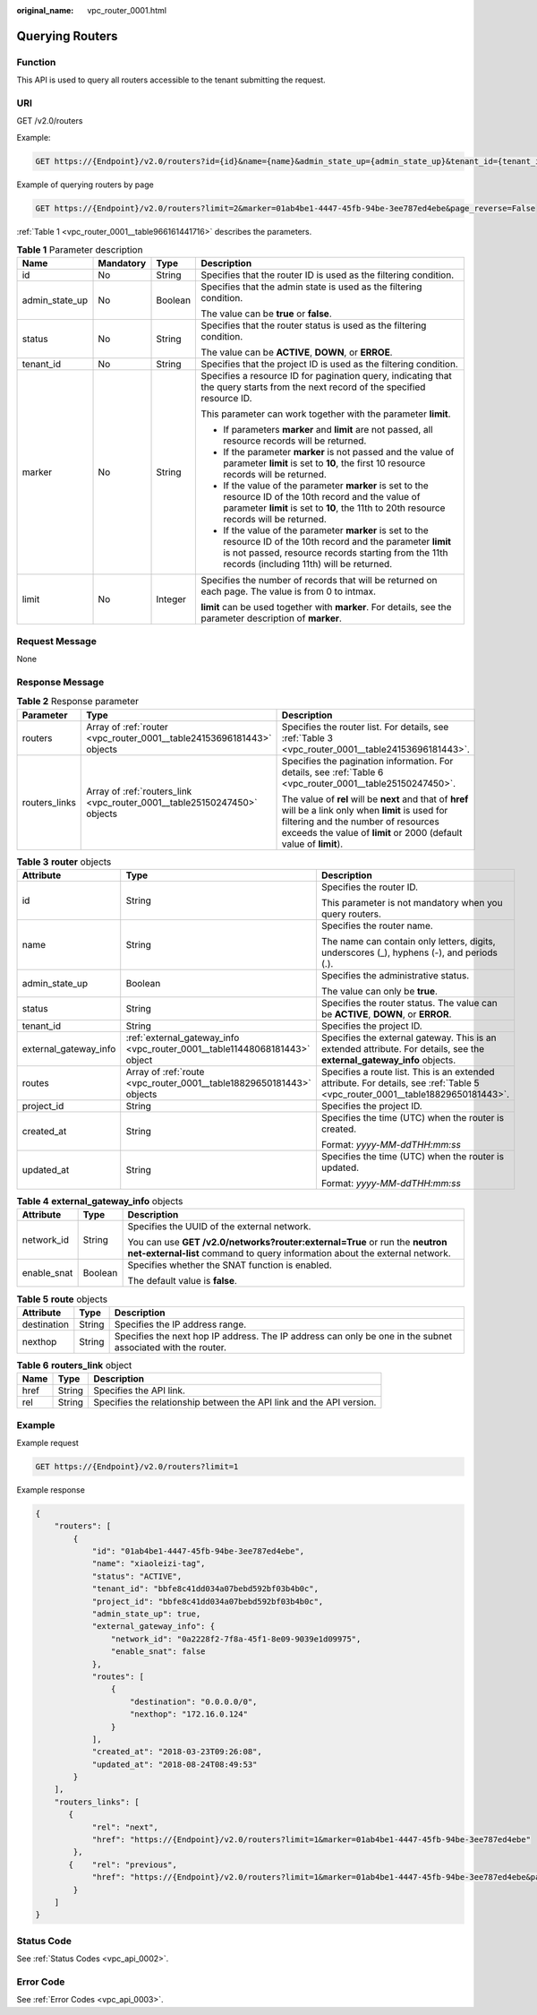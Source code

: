 :original_name: vpc_router_0001.html

.. _vpc_router_0001:

Querying Routers
================

Function
--------

This API is used to query all routers accessible to the tenant submitting the request.

URI
---

GET /v2.0/routers

Example:

.. code-block:: text

   GET https://{Endpoint}/v2.0/routers?id={id}&name={name}&admin_state_up={admin_state_up}&tenant_id={tenant_id}&status={status}

Example of querying routers by page

.. code-block:: text

   GET https://{Endpoint}/v2.0/routers?limit=2&marker=01ab4be1-4447-45fb-94be-3ee787ed4ebe&page_reverse=False

:ref:`Table 1 <vpc_router_0001__table966161441716>` describes the parameters.

.. _vpc_router_0001__table966161441716:

.. table:: **Table 1** Parameter description

   +-----------------+-----------------+-----------------+------------------------------------------------------------------------------------------------------------------------------------------------------------------------------------------------------------------------+
   | Name            | Mandatory       | Type            | Description                                                                                                                                                                                                            |
   +=================+=================+=================+========================================================================================================================================================================================================================+
   | id              | No              | String          | Specifies that the router ID is used as the filtering condition.                                                                                                                                                       |
   +-----------------+-----------------+-----------------+------------------------------------------------------------------------------------------------------------------------------------------------------------------------------------------------------------------------+
   | admin_state_up  | No              | Boolean         | Specifies that the admin state is used as the filtering condition.                                                                                                                                                     |
   |                 |                 |                 |                                                                                                                                                                                                                        |
   |                 |                 |                 | The value can be **true** or **false**.                                                                                                                                                                                |
   +-----------------+-----------------+-----------------+------------------------------------------------------------------------------------------------------------------------------------------------------------------------------------------------------------------------+
   | status          | No              | String          | Specifies that the router status is used as the filtering condition.                                                                                                                                                   |
   |                 |                 |                 |                                                                                                                                                                                                                        |
   |                 |                 |                 | The value can be **ACTIVE**, **DOWN**, or **ERROE**.                                                                                                                                                                   |
   +-----------------+-----------------+-----------------+------------------------------------------------------------------------------------------------------------------------------------------------------------------------------------------------------------------------+
   | tenant_id       | No              | String          | Specifies that the project ID is used as the filtering condition.                                                                                                                                                      |
   +-----------------+-----------------+-----------------+------------------------------------------------------------------------------------------------------------------------------------------------------------------------------------------------------------------------+
   | marker          | No              | String          | Specifies a resource ID for pagination query, indicating that the query starts from the next record of the specified resource ID.                                                                                      |
   |                 |                 |                 |                                                                                                                                                                                                                        |
   |                 |                 |                 | This parameter can work together with the parameter **limit**.                                                                                                                                                         |
   |                 |                 |                 |                                                                                                                                                                                                                        |
   |                 |                 |                 | -  If parameters **marker** and **limit** are not passed, all resource records will be returned.                                                                                                                       |
   |                 |                 |                 | -  If the parameter **marker** is not passed and the value of parameter **limit** is set to **10**, the first 10 resource records will be returned.                                                                    |
   |                 |                 |                 | -  If the value of the parameter **marker** is set to the resource ID of the 10th record and the value of parameter **limit** is set to **10**, the 11th to 20th resource records will be returned.                    |
   |                 |                 |                 | -  If the value of the parameter **marker** is set to the resource ID of the 10th record and the parameter **limit** is not passed, resource records starting from the 11th records (including 11th) will be returned. |
   +-----------------+-----------------+-----------------+------------------------------------------------------------------------------------------------------------------------------------------------------------------------------------------------------------------------+
   | limit           | No              | Integer         | Specifies the number of records that will be returned on each page. The value is from 0 to intmax.                                                                                                                     |
   |                 |                 |                 |                                                                                                                                                                                                                        |
   |                 |                 |                 | **limit** can be used together with **marker**. For details, see the parameter description of **marker**.                                                                                                              |
   +-----------------+-----------------+-----------------+------------------------------------------------------------------------------------------------------------------------------------------------------------------------------------------------------------------------+

Request Message
---------------

None

Response Message
----------------

.. table:: **Table 2** Response parameter

   +-----------------------+--------------------------------------------------------------------------+----------------------------------------------------------------------------------------------------------------------------------------------------------------------------------------------------------------------+
   | Parameter             | Type                                                                     | Description                                                                                                                                                                                                          |
   +=======================+==========================================================================+======================================================================================================================================================================================================================+
   | routers               | Array of :ref:`router <vpc_router_0001__table24153696181443>` objects    | Specifies the router list. For details, see :ref:`Table 3 <vpc_router_0001__table24153696181443>`.                                                                                                                   |
   +-----------------------+--------------------------------------------------------------------------+----------------------------------------------------------------------------------------------------------------------------------------------------------------------------------------------------------------------+
   | routers_links         | Array of :ref:`routers_link <vpc_router_0001__table25150247450>` objects | Specifies the pagination information. For details, see :ref:`Table 6 <vpc_router_0001__table25150247450>`.                                                                                                           |
   |                       |                                                                          |                                                                                                                                                                                                                      |
   |                       |                                                                          | The value of **rel** will be **next** and that of **href** will be a link only when **limit** is used for filtering and the number of resources exceeds the value of **limit** or 2000 (default value of **limit**). |
   +-----------------------+--------------------------------------------------------------------------+----------------------------------------------------------------------------------------------------------------------------------------------------------------------------------------------------------------------+

.. _vpc_router_0001__table24153696181443:

.. table:: **Table 3** **router** objects

   +-----------------------+----------------------------------------------------------------------------+--------------------------------------------------------------------------------------------------------------------------------+
   | Attribute             | Type                                                                       | Description                                                                                                                    |
   +=======================+============================================================================+================================================================================================================================+
   | id                    | String                                                                     | Specifies the router ID.                                                                                                       |
   |                       |                                                                            |                                                                                                                                |
   |                       |                                                                            | This parameter is not mandatory when you query routers.                                                                        |
   +-----------------------+----------------------------------------------------------------------------+--------------------------------------------------------------------------------------------------------------------------------+
   | name                  | String                                                                     | Specifies the router name.                                                                                                     |
   |                       |                                                                            |                                                                                                                                |
   |                       |                                                                            | The name can contain only letters, digits, underscores (_), hyphens (-), and periods (.).                                      |
   +-----------------------+----------------------------------------------------------------------------+--------------------------------------------------------------------------------------------------------------------------------+
   | admin_state_up        | Boolean                                                                    | Specifies the administrative status.                                                                                           |
   |                       |                                                                            |                                                                                                                                |
   |                       |                                                                            | The value can only be **true**.                                                                                                |
   +-----------------------+----------------------------------------------------------------------------+--------------------------------------------------------------------------------------------------------------------------------+
   | status                | String                                                                     | Specifies the router status. The value can be **ACTIVE**, **DOWN**, or **ERROR**.                                              |
   +-----------------------+----------------------------------------------------------------------------+--------------------------------------------------------------------------------------------------------------------------------+
   | tenant_id             | String                                                                     | Specifies the project ID.                                                                                                      |
   +-----------------------+----------------------------------------------------------------------------+--------------------------------------------------------------------------------------------------------------------------------+
   | external_gateway_info | :ref:`external_gateway_info <vpc_router_0001__table11448068181443>` object | Specifies the external gateway. This is an extended attribute. For details, see the **external_gateway_info** objects.         |
   +-----------------------+----------------------------------------------------------------------------+--------------------------------------------------------------------------------------------------------------------------------+
   | routes                | Array of :ref:`route <vpc_router_0001__table18829650181443>` objects       | Specifies a route list. This is an extended attribute. For details, see :ref:`Table 5 <vpc_router_0001__table18829650181443>`. |
   +-----------------------+----------------------------------------------------------------------------+--------------------------------------------------------------------------------------------------------------------------------+
   | project_id            | String                                                                     | Specifies the project ID.                                                                                                      |
   +-----------------------+----------------------------------------------------------------------------+--------------------------------------------------------------------------------------------------------------------------------+
   | created_at            | String                                                                     | Specifies the time (UTC) when the router is created.                                                                           |
   |                       |                                                                            |                                                                                                                                |
   |                       |                                                                            | Format: *yyyy-MM-ddTHH:mm:ss*                                                                                                  |
   +-----------------------+----------------------------------------------------------------------------+--------------------------------------------------------------------------------------------------------------------------------+
   | updated_at            | String                                                                     | Specifies the time (UTC) when the router is updated.                                                                           |
   |                       |                                                                            |                                                                                                                                |
   |                       |                                                                            | Format: *yyyy-MM-ddTHH:mm:ss*                                                                                                  |
   +-----------------------+----------------------------------------------------------------------------+--------------------------------------------------------------------------------------------------------------------------------+

.. _vpc_router_0001__table11448068181443:

.. table:: **Table 4** **external_gateway_info** objects

   +-----------------------+-----------------------+-----------------------------------------------------------------------------------------------------------------------------------------------------------+
   | Attribute             | Type                  | Description                                                                                                                                               |
   +=======================+=======================+===========================================================================================================================================================+
   | network_id            | String                | Specifies the UUID of the external network.                                                                                                               |
   |                       |                       |                                                                                                                                                           |
   |                       |                       | You can use **GET /v2.0/networks?router:external=True** or run the **neutron net-external-list** command to query information about the external network. |
   +-----------------------+-----------------------+-----------------------------------------------------------------------------------------------------------------------------------------------------------+
   | enable_snat           | Boolean               | Specifies whether the SNAT function is enabled.                                                                                                           |
   |                       |                       |                                                                                                                                                           |
   |                       |                       | The default value is **false**.                                                                                                                           |
   +-----------------------+-----------------------+-----------------------------------------------------------------------------------------------------------------------------------------------------------+

.. _vpc_router_0001__table18829650181443:

.. table:: **Table 5** **route** objects

   +-------------+--------+-------------------------------------------------------------------------------------------------------------+
   | Attribute   | Type   | Description                                                                                                 |
   +=============+========+=============================================================================================================+
   | destination | String | Specifies the IP address range.                                                                             |
   +-------------+--------+-------------------------------------------------------------------------------------------------------------+
   | nexthop     | String | Specifies the next hop IP address. The IP address can only be one in the subnet associated with the router. |
   +-------------+--------+-------------------------------------------------------------------------------------------------------------+

.. _vpc_router_0001__table25150247450:

.. table:: **Table 6** **routers_link** object

   +------+--------+----------------------------------------------------------------------+
   | Name | Type   | Description                                                          |
   +======+========+======================================================================+
   | href | String | Specifies the API link.                                              |
   +------+--------+----------------------------------------------------------------------+
   | rel  | String | Specifies the relationship between the API link and the API version. |
   +------+--------+----------------------------------------------------------------------+

Example
-------

Example request

.. code-block:: text

   GET https://{Endpoint}/v2.0/routers?limit=1

Example response

.. code-block::

   {
       "routers": [
           {
               "id": "01ab4be1-4447-45fb-94be-3ee787ed4ebe",
               "name": "xiaoleizi-tag",
               "status": "ACTIVE",
               "tenant_id": "bbfe8c41dd034a07bebd592bf03b4b0c",
               "project_id": "bbfe8c41dd034a07bebd592bf03b4b0c",
               "admin_state_up": true,
               "external_gateway_info": {
                   "network_id": "0a2228f2-7f8a-45f1-8e09-9039e1d09975",
                   "enable_snat": false
               },
               "routes": [
                   {
                       "destination": "0.0.0.0/0",
                       "nexthop": "172.16.0.124"
                   }
               ],
               "created_at": "2018-03-23T09:26:08",
               "updated_at": "2018-08-24T08:49:53"
           }
       ],
       "routers_links": [
          {
               "rel": "next",
               "href": "https://{Endpoint}/v2.0/routers?limit=1&marker=01ab4be1-4447-45fb-94be-3ee787ed4ebe"
           },
          {    "rel": "previous",
               "href": "https://{Endpoint}/v2.0/routers?limit=1&marker=01ab4be1-4447-45fb-94be-3ee787ed4ebe&page_reverse=True"
           }
       ]
   }

Status Code
-----------

See :ref:`Status Codes <vpc_api_0002>`.

Error Code
----------

See :ref:`Error Codes <vpc_api_0003>`.
